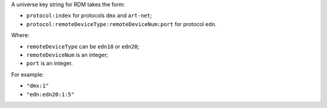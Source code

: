A universe key string for RDM takes the form:

* ``protocol:index`` for protocols ``dmx`` and ``art-net``;
* ``protocol:remoteDeviceType:remoteDeviceNum:port`` for protocol ``edn``.

Where:

* ``remoteDeviceType`` can be ``edn10`` or ``edn20``;
* ``remoteDeviceNum`` is an integer;
* ``port`` is an integer.

For example:

* ``"dmx:1"``
* ``"edn:edn20:1:5"``

